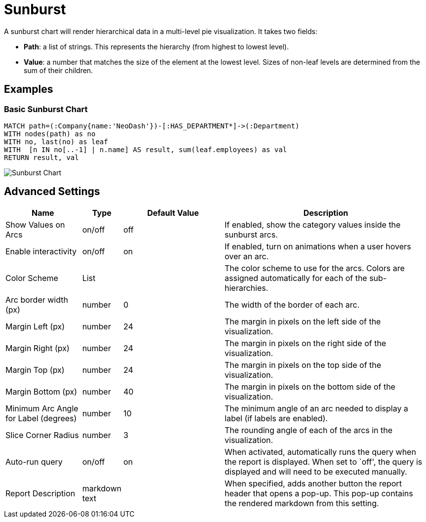 = Sunburst

A sunburst chart will render hierarchical data in a multi-level pie
visualization. It takes two fields: 

- *Path*: a list of strings. This represents the hierarchy (from highest to lowest level). 
- *Value*: a number that matches the size of the element at the lowest level. Sizes of non-leaf levels are determined from the sum of their children.

== Examples

=== Basic Sunburst Chart

[source,cypher]
----
MATCH path=(:Company{name:'NeoDash'})-[:HAS_DEPARTMENT*]->(:Department)
WITH nodes(path) as no
WITH no, last(no) as leaf
WITH  [n IN no[..-1] | n.name] AS result, sum(leaf.employees) as val
RETURN result, val
----

image::sunburst.png[Sunburst Chart]

== Advanced Settings

[width="100%",cols="19%,2%,26%,53%",options="header",]
|===
|Name |Type |Default Value |Description
|Show Values on Arcs |on/off |off |If enabled, show the category values
inside the sunburst arcs.

|Enable interactivity |on/off |on |If enabled, turn on animations when a
user hovers over an arc.

|Color Scheme |List | |The color scheme to use for the arcs. Colors are
assigned automatically for each of the sub-hierarchies.

|Arc border width (px) |number |0 |The width of the border of each arc.

|Margin Left (px) |number |24 |The margin in pixels on the left side of
the visualization.

|Margin Right (px) |number |24 |The margin in pixels on the right side
of the visualization.

|Margin Top (px) |number |24 |The margin in pixels on the top side of
the visualization.

|Margin Bottom (px) |number |40 |The margin in pixels on the bottom side
of the visualization.

|Minimum Arc Angle for Label (degrees) |number |10 |The minimum angle of
an arc needed to display a label (if labels are enabled).

|Slice Corner Radius |number |3 |The rounding angle of each of the arcs
in the visualization.

|Auto-run query |on/off |on |When activated, automatically runs the
query when the report is displayed. When set to `off', the query is
displayed and will need to be executed manually.
|Report Description |markdown text | | When specified, adds another button the report header that opens a pop-up. This pop-up contains the rendered markdown from this setting. 
|===
